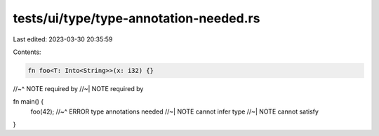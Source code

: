 tests/ui/type/type-annotation-needed.rs
=======================================

Last edited: 2023-03-30 20:35:59

Contents:

.. code-block:: rs

    fn foo<T: Into<String>>(x: i32) {}
//~^ NOTE required by
//~| NOTE required by

fn main() {
    foo(42);
    //~^ ERROR type annotations needed
    //~| NOTE cannot infer type
    //~| NOTE cannot satisfy
}


